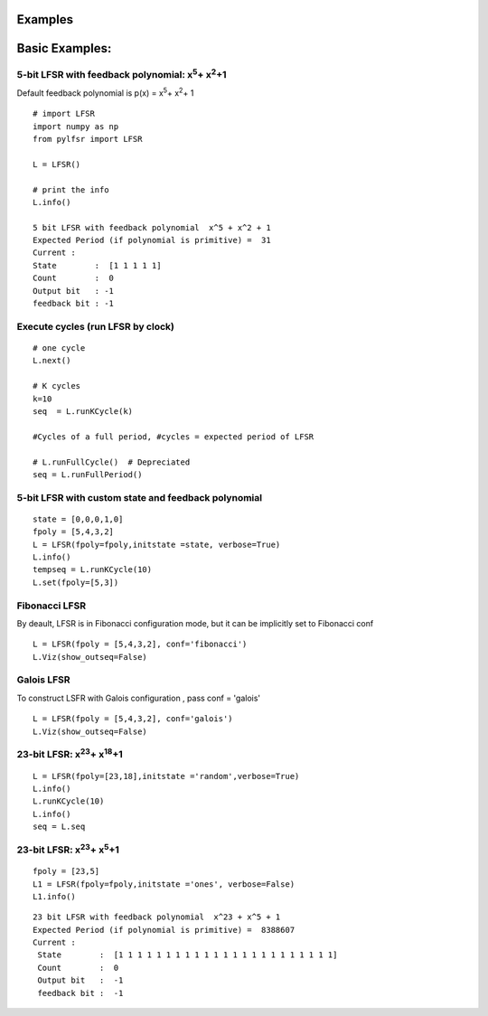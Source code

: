 **Examples**
=========

**Basic Examples:**
=========

5-bit LFSR with feedback polynomial: x\ :sup:`5`\ + x\ :sup:`2`\ +1
----------

Default feedback polynomial is p(x) = x\ :sup:`5`\ + x\ :sup:`2`\ + 1

::
  
  # import LFSR
  import numpy as np
  from pylfsr import LFSR
  
  L = LFSR()
  
  # print the info
  L.info()
  
  5 bit LFSR with feedback polynomial  x^5 + x^2 + 1
  Expected Period (if polynomial is primitive) =  31
  Current :
  State        :  [1 1 1 1 1]
  Count        :  0
  Output bit   : -1
  feedback bit : -1


Execute cycles (run LFSR by clock)
----------

::
  
  # one cycle
  L.next()
  
  # K cycles
  k=10
  seq  = L.runKCycle(k)
  
  #Cycles of a full period, #cycles = expected period of LFSR
  
  # L.runFullCycle()  # Depreciated
  seq = L.runFullPeriod()
  
  

5-bit LFSR with custom state and feedback polynomial
----------

::
  
  state = [0,0,0,1,0]
  fpoly = [5,4,3,2]
  L = LFSR(fpoly=fpoly,initstate =state, verbose=True)
  L.info()
  tempseq = L.runKCycle(10)
  L.set(fpoly=[5,3])


Fibonacci LFSR
----------
By deault, LFSR is in Fibonacci configuration mode, but it can be implicitly set to Fibonacci conf

::
  
  L = LFSR(fpoly = [5,4,3,2], conf='fibonacci') 
  L.Viz(show_outseq=False)


Galois LFSR
----------
To construct LSFR with Galois configuration , pass conf = 'galois'

::
  
  L = LFSR(fpoly = [5,4,3,2], conf='galois') 
  L.Viz(show_outseq=False)




23-bit LFSR: x\ :sup:`23`\ + x\ :sup:`18`\ +1
----------

::
  
  L = LFSR(fpoly=[23,18],initstate ='random',verbose=True)
  L.info()
  L.runKCycle(10)
  L.info()
  seq = L.seq


23-bit LFSR: x\ :sup:`23`\ + x\ :sup:`5`\ +1
----------

::
  
  fpoly = [23,5]
  L1 = LFSR(fpoly=fpoly,initstate ='ones', verbose=False)
  L1.info()
  
  
::
  
  23 bit LFSR with feedback polynomial  x^23 + x^5 + 1
  Expected Period (if polynomial is primitive) =  8388607
  Current :
   State        :  [1 1 1 1 1 1 1 1 1 1 1 1 1 1 1 1 1 1 1 1 1 1 1]
   Count        :  0
   Output bit   :  -1
   feedback bit :  -1
